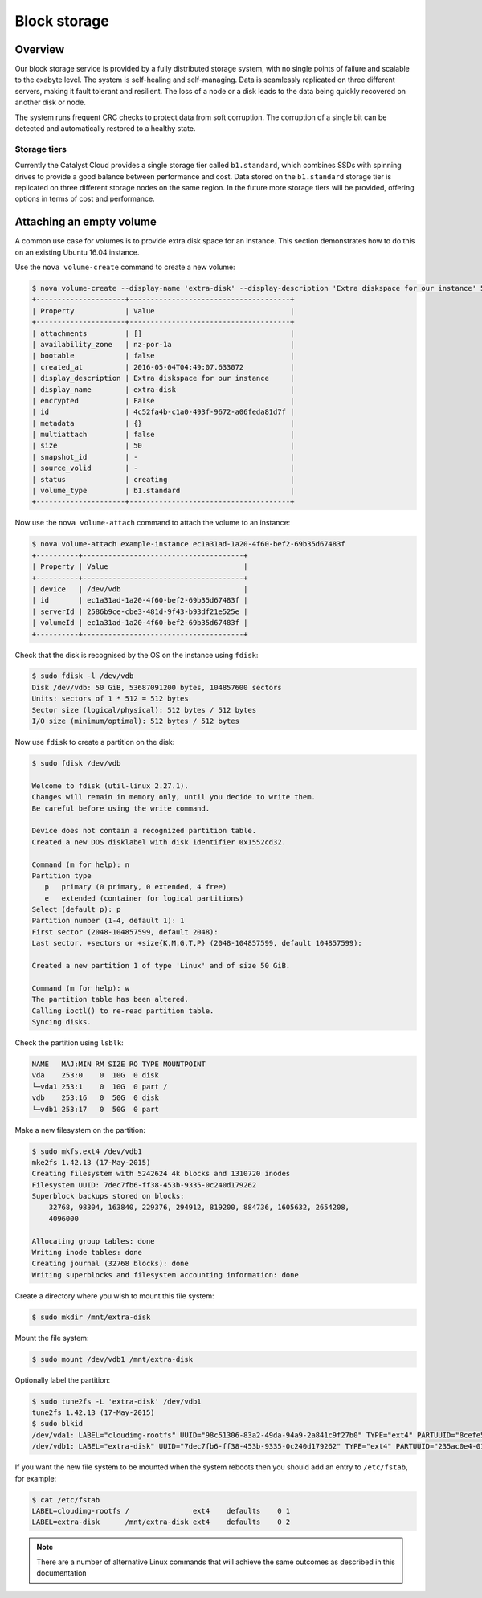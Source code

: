 #############
Block storage
#############


********
Overview
********

Our block storage service is provided by a fully distributed storage system,
with no single points of failure and scalable to the exabyte level. The system
is self-healing and self-managing. Data is seamlessly replicated on three
different servers, making it fault tolerant and resilient. The loss of a node
or a disk leads to the data being quickly recovered on another disk or node.

The system runs frequent CRC checks to protect data from soft corruption. The
corruption of a single bit can be detected and automatically restored to a
healthy state.

Storage tiers
=============

Currently the Catalyst Cloud provides a single storage tier called
``b1.standard``, which combines SSDs with spinning drives to provide a good
balance between performance and cost. Data stored on the ``b1.standard``
storage tier is replicated on three different storage nodes on the same region.
In the future more storage tiers will be provided, offering options in terms of
cost and performance.

*************************
Attaching an empty volume
*************************

A common use case for volumes is to provide extra disk space for an instance.
This section demonstrates how to do this on an existing Ubuntu 16.04 instance.

Use the ``nova volume-create`` command to create a new volume:

.. code-block:: bash

 $ nova volume-create --display-name 'extra-disk' --display-description 'Extra diskspace for our instance' 50
 +---------------------+--------------------------------------+
 | Property            | Value                                |
 +---------------------+--------------------------------------+
 | attachments         | []                                   |
 | availability_zone   | nz-por-1a                            |
 | bootable            | false                                |
 | created_at          | 2016-05-04T04:49:07.633072           |
 | display_description | Extra diskspace for our instance     |
 | display_name        | extra-disk                           |
 | encrypted           | False                                |
 | id                  | 4c52fa4b-c1a0-493f-9672-a06feda81d7f |
 | metadata            | {}                                   |
 | multiattach         | false                                |
 | size                | 50                                   |
 | snapshot_id         | -                                    |
 | source_volid        | -                                    |
 | status              | creating                             |
 | volume_type         | b1.standard                          |
 +---------------------+--------------------------------------+

Now use the ``nova volume-attach`` command to attach the volume to an instance:

.. code-block:: bash

 $ nova volume-attach example-instance ec1a31ad-1a20-4f60-bef2-69b35d67483f
 +----------+--------------------------------------+
 | Property | Value                                |
 +----------+--------------------------------------+
 | device   | /dev/vdb                             |
 | id       | ec1a31ad-1a20-4f60-bef2-69b35d67483f |
 | serverId | 2586b9ce-cbe3-481d-9f43-b93df21e525e |
 | volumeId | ec1a31ad-1a20-4f60-bef2-69b35d67483f |
 +----------+--------------------------------------+

Check that the disk is recognised by the OS on the instance using ``fdisk``:

.. code-block:: bash

 $ sudo fdisk -l /dev/vdb
 Disk /dev/vdb: 50 GiB, 53687091200 bytes, 104857600 sectors
 Units: sectors of 1 * 512 = 512 bytes
 Sector size (logical/physical): 512 bytes / 512 bytes
 I/O size (minimum/optimal): 512 bytes / 512 bytes

Now use ``fdisk`` to create a partition on the disk:

.. code-block:: bash

 $ sudo fdisk /dev/vdb

 Welcome to fdisk (util-linux 2.27.1).
 Changes will remain in memory only, until you decide to write them.
 Be careful before using the write command.

 Device does not contain a recognized partition table.
 Created a new DOS disklabel with disk identifier 0x1552cd32.

 Command (m for help): n
 Partition type
    p   primary (0 primary, 0 extended, 4 free)
    e   extended (container for logical partitions)
 Select (default p): p
 Partition number (1-4, default 1): 1
 First sector (2048-104857599, default 2048):
 Last sector, +sectors or +size{K,M,G,T,P} (2048-104857599, default 104857599):

 Created a new partition 1 of type 'Linux' and of size 50 GiB.

 Command (m for help): w
 The partition table has been altered.
 Calling ioctl() to re-read partition table.
 Syncing disks.

Check the partition using ``lsblk``:

.. code-block:: bash

 NAME   MAJ:MIN RM SIZE RO TYPE MOUNTPOINT
 vda    253:0    0  10G  0 disk
 └─vda1 253:1    0  10G  0 part /
 vdb    253:16   0  50G  0 disk
 └─vdb1 253:17   0  50G  0 part

Make a new filesystem on the partition:

.. code-block:: bash

 $ sudo mkfs.ext4 /dev/vdb1
 mke2fs 1.42.13 (17-May-2015)
 Creating filesystem with 5242624 4k blocks and 1310720 inodes
 Filesystem UUID: 7dec7fb6-ff38-453b-9335-0c240d179262
 Superblock backups stored on blocks:
     32768, 98304, 163840, 229376, 294912, 819200, 884736, 1605632, 2654208,
     4096000

 Allocating group tables: done
 Writing inode tables: done
 Creating journal (32768 blocks): done
 Writing superblocks and filesystem accounting information: done

Create a directory where you wish to mount this file system:

.. code-block:: bash

 $ sudo mkdir /mnt/extra-disk

Mount the file system:

.. code-block:: bash

 $ sudo mount /dev/vdb1 /mnt/extra-disk

Optionally label the partition:

.. code-block:: bash

 $ sudo tune2fs -L 'extra-disk' /dev/vdb1
 tune2fs 1.42.13 (17-May-2015)
 $ sudo blkid
 /dev/vda1: LABEL="cloudimg-rootfs" UUID="98c51306-83a2-49da-94a9-2a841c9f27b0" TYPE="ext4" PARTUUID="8cefe526-01"
 /dev/vdb1: LABEL="extra-disk" UUID="7dec7fb6-ff38-453b-9335-0c240d179262" TYPE="ext4" PARTUUID="235ac0e4-01"

If you want the new file system to be mounted when the system reboots then you
should add an entry to ``/etc/fstab``, for example:

.. code-block:: bash

 $ cat /etc/fstab
 LABEL=cloudimg-rootfs /               ext4    defaults    0 1
 LABEL=extra-disk      /mnt/extra-disk ext4    defaults    0 2

.. note::

 There are a number of alternative Linux commands that will achieve the same outcomes as described in this documentation
